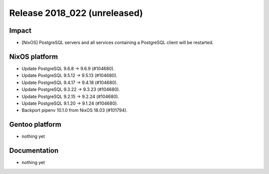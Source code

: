 .. XXX update on release :Publish Date: YYYY-MM-DD

Release 2018_022 (unreleased)
-----------------------------

Impact
^^^^^^

* [NixOS] PostgreSQL servers and all services containing a PostgreSQL client
  will be restarted.


NixOS platform
^^^^^^^^^^^^^^

* Update PostgreSQL 9.6.8 -> 9.6.9 (#104680).
* Update PostgreSQL 9.5.12 -> 9.5.13 (#104680).
* Update PostgreSQL 9.4.17 -> 9.4.18 (#104680).
* Update PostgreSQL 9.3.22 -> 9.3.23 (#104680).
* Update PostgreSQL 9.2.15 -> 9.2.24 (#104680).
* Update PostgreSQL 9.1.20 -> 9.1.24 (#104680).
* Backport pipenv 10.1.0 from NixOS 18.03 (#101794).



Gentoo platform
^^^^^^^^^^^^^^^

* nothing yet


Documentation
^^^^^^^^^^^^^

* nothing yet


.. vim: set spell spelllang=en:
